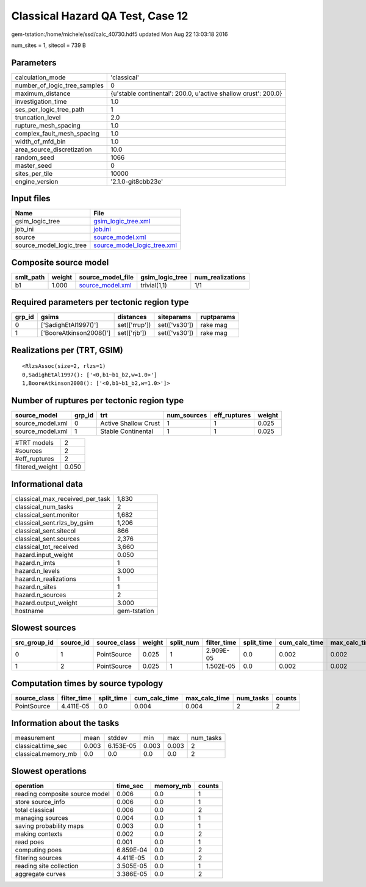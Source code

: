 Classical Hazard QA Test, Case 12
=================================

gem-tstation:/home/michele/ssd/calc_40730.hdf5 updated Mon Aug 22 13:03:18 2016

num_sites = 1, sitecol = 739 B

Parameters
----------
============================ ==============================================================
calculation_mode             'classical'                                                   
number_of_logic_tree_samples 0                                                             
maximum_distance             {u'stable continental': 200.0, u'active shallow crust': 200.0}
investigation_time           1.0                                                           
ses_per_logic_tree_path      1                                                             
truncation_level             2.0                                                           
rupture_mesh_spacing         1.0                                                           
complex_fault_mesh_spacing   1.0                                                           
width_of_mfd_bin             1.0                                                           
area_source_discretization   10.0                                                          
random_seed                  1066                                                          
master_seed                  0                                                             
sites_per_tile               10000                                                         
engine_version               '2.1.0-git8cbb23e'                                            
============================ ==============================================================

Input files
-----------
======================= ============================================================
Name                    File                                                        
======================= ============================================================
gsim_logic_tree         `gsim_logic_tree.xml <gsim_logic_tree.xml>`_                
job_ini                 `job.ini <job.ini>`_                                        
source                  `source_model.xml <source_model.xml>`_                      
source_model_logic_tree `source_model_logic_tree.xml <source_model_logic_tree.xml>`_
======================= ============================================================

Composite source model
----------------------
========= ====== ====================================== =============== ================
smlt_path weight source_model_file                      gsim_logic_tree num_realizations
========= ====== ====================================== =============== ================
b1        1.000  `source_model.xml <source_model.xml>`_ trivial(1,1)    1/1             
========= ====== ====================================== =============== ================

Required parameters per tectonic region type
--------------------------------------------
====== ======================= ============= ============= ==========
grp_id gsims                   distances     siteparams    ruptparams
====== ======================= ============= ============= ==========
0      ['SadighEtAl1997()']    set(['rrup']) set(['vs30']) rake mag  
1      ['BooreAtkinson2008()'] set(['rjb'])  set(['vs30']) rake mag  
====== ======================= ============= ============= ==========

Realizations per (TRT, GSIM)
----------------------------

::

  <RlzsAssoc(size=2, rlzs=1)
  0,SadighEtAl1997(): ['<0,b1~b1_b2,w=1.0>']
  1,BooreAtkinson2008(): ['<0,b1~b1_b2,w=1.0>']>

Number of ruptures per tectonic region type
-------------------------------------------
================ ====== ==================== =========== ============ ======
source_model     grp_id trt                  num_sources eff_ruptures weight
================ ====== ==================== =========== ============ ======
source_model.xml 0      Active Shallow Crust 1           1            0.025 
source_model.xml 1      Stable Continental   1           1            0.025 
================ ====== ==================== =========== ============ ======

=============== =====
#TRT models     2    
#sources        2    
#eff_ruptures   2    
filtered_weight 0.050
=============== =====

Informational data
------------------
=============================== ============
classical_max_received_per_task 1,830       
classical_num_tasks             2           
classical_sent.monitor          1,682       
classical_sent.rlzs_by_gsim     1,206       
classical_sent.sitecol          866         
classical_sent.sources          2,376       
classical_tot_received          3,660       
hazard.input_weight             0.050       
hazard.n_imts                   1           
hazard.n_levels                 3.000       
hazard.n_realizations           1           
hazard.n_sites                  1           
hazard.n_sources                2           
hazard.output_weight            3.000       
hostname                        gem-tstation
=============================== ============

Slowest sources
---------------
============ ========= ============ ====== ========= =========== ========== ============= ============= =========
src_group_id source_id source_class weight split_num filter_time split_time cum_calc_time max_calc_time num_tasks
============ ========= ============ ====== ========= =========== ========== ============= ============= =========
0            1         PointSource  0.025  1         2.909E-05   0.0        0.002         0.002         1        
1            2         PointSource  0.025  1         1.502E-05   0.0        0.002         0.002         1        
============ ========= ============ ====== ========= =========== ========== ============= ============= =========

Computation times by source typology
------------------------------------
============ =========== ========== ============= ============= ========= ======
source_class filter_time split_time cum_calc_time max_calc_time num_tasks counts
============ =========== ========== ============= ============= ========= ======
PointSource  4.411E-05   0.0        0.004         0.004         2         2     
============ =========== ========== ============= ============= ========= ======

Information about the tasks
---------------------------
=================== ===== ========= ===== ===== =========
measurement         mean  stddev    min   max   num_tasks
classical.time_sec  0.003 6.153E-05 0.003 0.003 2        
classical.memory_mb 0.0   0.0       0.0   0.0   2        
=================== ===== ========= ===== ===== =========

Slowest operations
------------------
============================== ========= ========= ======
operation                      time_sec  memory_mb counts
============================== ========= ========= ======
reading composite source model 0.006     0.0       1     
store source_info              0.006     0.0       1     
total classical                0.006     0.0       2     
managing sources               0.004     0.0       1     
saving probability maps        0.003     0.0       1     
making contexts                0.002     0.0       2     
read poes                      0.001     0.0       1     
computing poes                 6.859E-04 0.0       2     
filtering sources              4.411E-05 0.0       2     
reading site collection        3.505E-05 0.0       1     
aggregate curves               3.386E-05 0.0       2     
============================== ========= ========= ======